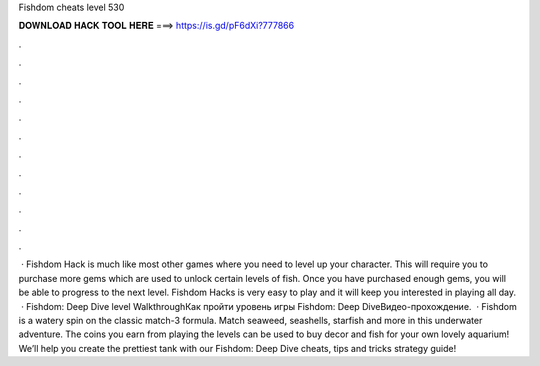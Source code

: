 Fishdom cheats level 530

𝐃𝐎𝐖𝐍𝐋𝐎𝐀𝐃 𝐇𝐀𝐂𝐊 𝐓𝐎𝐎𝐋 𝐇𝐄𝐑𝐄 ===> https://is.gd/pF6dXi?777866

.

.

.

.

.

.

.

.

.

.

.

.

 · Fishdom Hack is much like most other games where you need to level up your character. This will require you to purchase more gems which are used to unlock certain levels of fish. Once you have purchased enough gems, you will be able to progress to the next level. Fishdom Hacks is very easy to play and it will keep you interested in playing all day.  · Fishdom: Deep Dive level WalkthroughКак пройти уровень игры Fishdom: Deep DiveВидео-прохождение.  · Fishdom is a watery spin on the classic match-3 formula. Match seaweed, seashells, starfish and more in this underwater adventure. The coins you earn from playing the levels can be used to buy decor and fish for your own lovely aquarium! We’ll help you create the prettiest tank with our Fishdom: Deep Dive cheats, tips and tricks strategy guide!